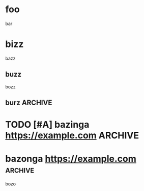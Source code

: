 * foo
  bar
* bizz
  bazz
** buzz
   bozz
** burz                                                             :ARCHIVE:
   borz
* TODO [#A] bazinga https://example.com                             :ARCHIVE:
  bozo
* bazonga https://example.com                                       :archive:
  bozo
